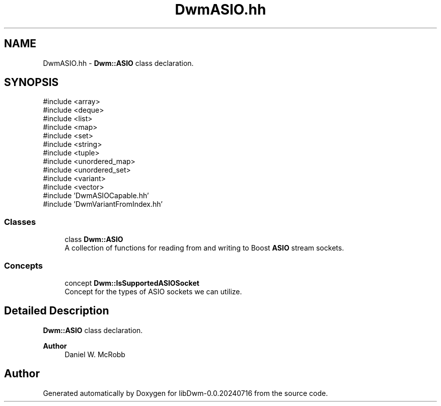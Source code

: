 .TH "DwmASIO.hh" 3 "libDwm-0.0.20240716" \" -*- nroff -*-
.ad l
.nh
.SH NAME
DwmASIO.hh \- \fBDwm::ASIO\fP class declaration\&.  

.SH SYNOPSIS
.br
.PP
\fR#include <array>\fP
.br
\fR#include <deque>\fP
.br
\fR#include <list>\fP
.br
\fR#include <map>\fP
.br
\fR#include <set>\fP
.br
\fR#include <string>\fP
.br
\fR#include <tuple>\fP
.br
\fR#include <unordered_map>\fP
.br
\fR#include <unordered_set>\fP
.br
\fR#include <variant>\fP
.br
\fR#include <vector>\fP
.br
\fR#include 'DwmASIOCapable\&.hh'\fP
.br
\fR#include 'DwmVariantFromIndex\&.hh'\fP
.br

.SS "Classes"

.in +1c
.ti -1c
.RI "class \fBDwm::ASIO\fP"
.br
.RI "A collection of functions for reading from and writing to Boost \fBASIO\fP stream sockets\&. "
.in -1c
.SS "Concepts"

.in +1c
.ti -1c
.RI "concept \fBDwm::IsSupportedASIOSocket\fP"
.br
.RI "Concept for the types of ASIO sockets we can utilize\&. "
.in -1c
.SH "Detailed Description"
.PP 
\fBDwm::ASIO\fP class declaration\&. 


.PP
\fBAuthor\fP
.RS 4
Daniel W\&. McRobb 
.RE
.PP

.SH "Author"
.PP 
Generated automatically by Doxygen for libDwm-0\&.0\&.20240716 from the source code\&.
